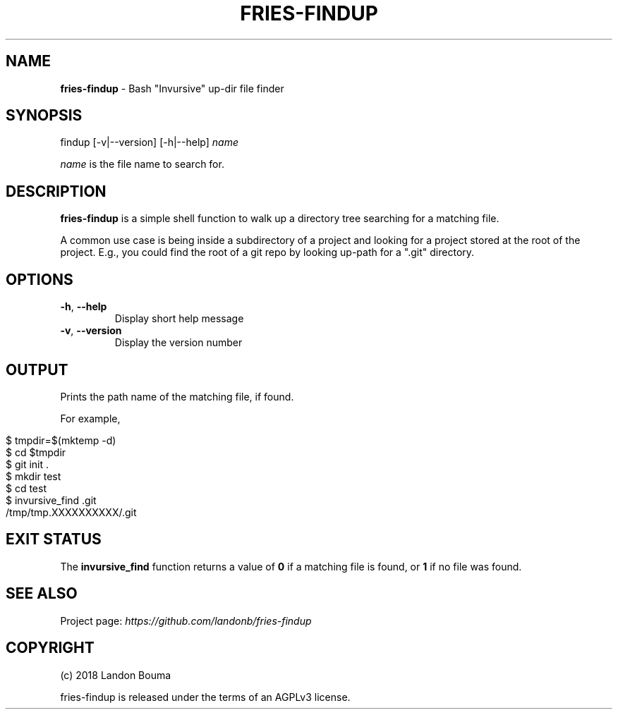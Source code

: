 .\" generated with Ronn/v0.7.3
.\" http://github.com/rtomayko/ronn/tree/0.7.3
.
.TH "FRIES\-FINDUP" "1" "2018-02-07" "" ""
.
.SH "NAME"
\fBfries\-findup\fR \- Bash "Invursive" up\-dir file finder
.
.SH "SYNOPSIS"
findup [\-v|\-\-version] [\-h|\-\-help] \fIname\fR
.
.P
\fIname\fR is the file name to search for\.
.
.SH "DESCRIPTION"
\fBfries\-findup\fR is a simple shell function to walk up a directory tree searching for a matching file\.
.
.P
A common use case is being inside a subdirectory of a project and looking for a project stored at the root of the project\. E\.g\., you could find the root of a git repo by looking up\-path for a "\.git" directory\.
.
.SH "OPTIONS"
.
.TP
\fB\-h\fR, \fB\-\-help\fR
Display short help message
.
.TP
\fB\-v\fR, \fB\-\-version\fR
Display the version number
.
.SH "OUTPUT"
Prints the path name of the matching file, if found\.
.
.P
For example,
.
.IP "" 4
.
.nf

$ tmpdir=$(mktemp \-d)
$ cd $tmpdir
$ git init \.
$ mkdir test
$ cd test
$ invursive_find \.git
/tmp/tmp\.XXXXXXXXXX/\.git
.
.fi
.
.IP "" 0
.
.SH "EXIT STATUS"
The \fBinvursive_find\fR function returns a value of \fB0\fR if a matching file is found, or \fB1\fR if no file was found\.
.
.SH "SEE ALSO"
Project page: \fIhttps://github\.com/landonb/fries\-findup\fR
.
.SH "COPYRIGHT"
(c) 2018 Landon Bouma
.
.P
fries\-findup is released under the terms of an AGPLv3 license\.
